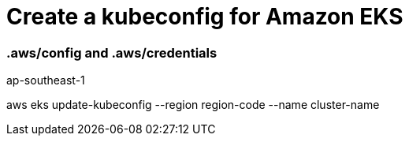 = Create a kubeconfig for Amazon EKS

=== .aws/config and .aws/credentials


ap-southeast-1

aws eks update-kubeconfig --region region-code --name cluster-name